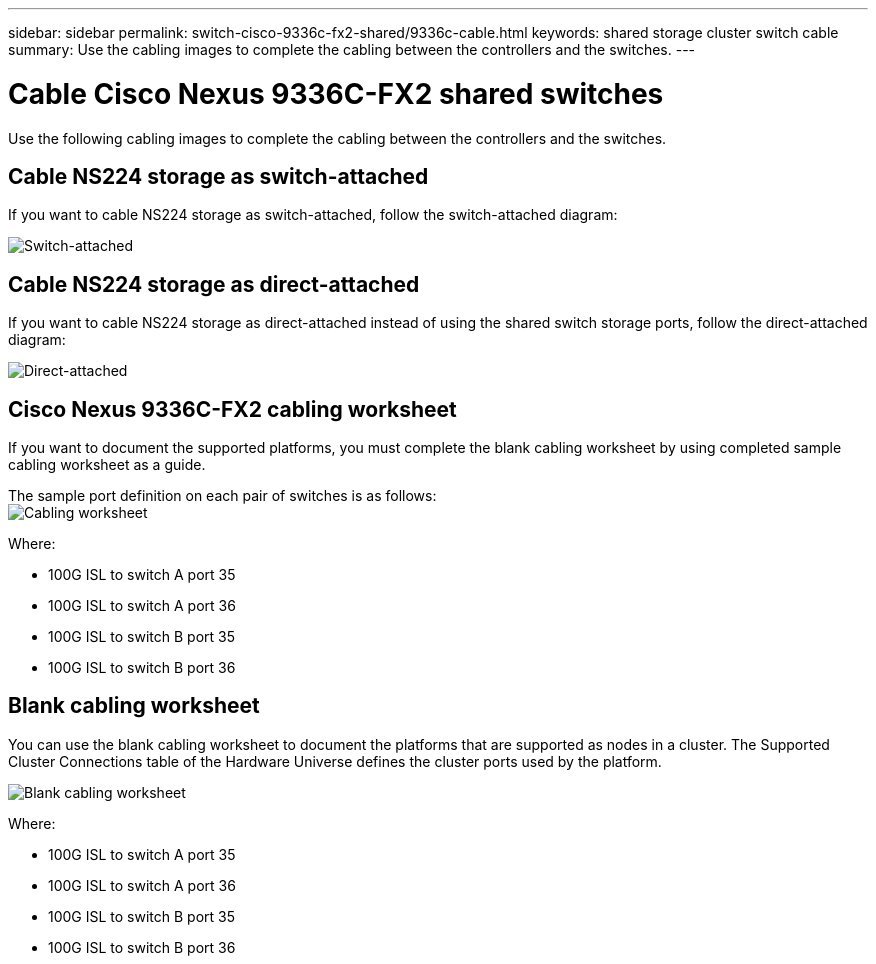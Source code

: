 ---
sidebar: sidebar
permalink: switch-cisco-9336c-fx2-shared/9336c-cable.html
keywords: shared storage cluster switch cable
summary: Use the cabling images to complete the cabling between the controllers and the switches.
---

= Cable Cisco Nexus 9336C-FX2 shared switches
:hardbreaks:
:nofooter:
:icons: font
:linkattrs:
:imagesdir: ./media/

[.lead]
Use the following cabling images to complete the cabling between the controllers and the switches.

== Cable NS224 storage as switch-attached
If you want to cable NS224 storage as switch-attached, follow the switch-attached diagram:
// andris /ontap-systems-switches/pull/30

image:9336c_image1.jpg[Switch-attached]

== Cable NS224 storage as direct-attached
If you want to cable NS224 storage as direct-attached instead of using the shared switch storage ports, follow the direct-attached diagram:
// andris /ontap-systems-switches/pull/30

image:9336c_image2.jpg[Direct-attached]

== Cisco Nexus 9336C-FX2 cabling worksheet

If you want to document the supported platforms, you must complete the blank cabling worksheet by using completed sample cabling worksheet as a guide.

The sample port definition on each pair of switches is as follows:
image:cabling_worksheet.jpg[Cabling worksheet]

Where:

* 100G ISL to switch A port 35
* 100G ISL to switch A port 36
* 100G ISL to switch B port 35
* 100G ISL to switch B port 36

== Blank cabling worksheet

You can use the blank cabling worksheet to document the platforms that are supported as nodes in a cluster. The Supported Cluster Connections table of the Hardware Universe defines the cluster ports used by the platform.

image:blank_cabling_worksheet.jpg[Blank cabling worksheet]

Where:

* 100G ISL to switch A port 35
* 100G ISL to switch A port 36
* 100G ISL to switch B port 35
* 100G ISL to switch B port 36
